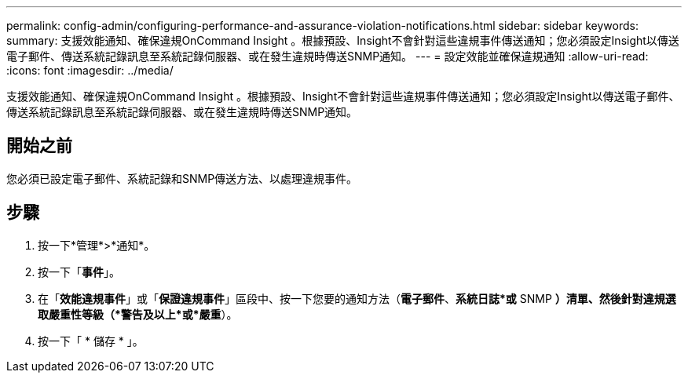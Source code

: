 ---
permalink: config-admin/configuring-performance-and-assurance-violation-notifications.html 
sidebar: sidebar 
keywords:  
summary: 支援效能通知、確保違規OnCommand Insight 。根據預設、Insight不會針對這些違規事件傳送通知；您必須設定Insight以傳送電子郵件、傳送系統記錄訊息至系統記錄伺服器、或在發生違規時傳送SNMP通知。 
---
= 設定效能並確保違規通知
:allow-uri-read: 
:icons: font
:imagesdir: ../media/


[role="lead"]
支援效能通知、確保違規OnCommand Insight 。根據預設、Insight不會針對這些違規事件傳送通知；您必須設定Insight以傳送電子郵件、傳送系統記錄訊息至系統記錄伺服器、或在發生違規時傳送SNMP通知。



== 開始之前

您必須已設定電子郵件、系統記錄和SNMP傳送方法、以處理違規事件。



== 步驟

. 按一下*管理*>*通知*。
. 按一下「*事件*」。
. 在「*效能違規事件*」或「*保證違規事件*」區段中、按一下您要的通知方法（*電子郵件*、*系統日誌*或* SNMP *）清單、然後針對違規選取嚴重性等級（*警告及以上*或*嚴重*）。
. 按一下「 * 儲存 * 」。

